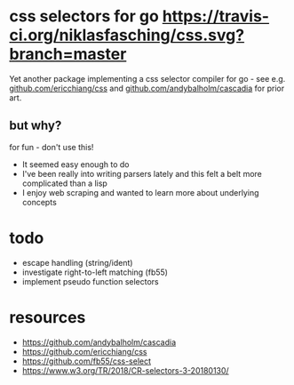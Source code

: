 * css selectors for go [[https://travis-ci.org/niklasfasching/css.svg?branch=master]]
Yet another package implementing a css selector compiler for go - see e.g. [[https://github.com/ericchiang/css/][github.com/ericchiang/css]] and [[https://github.com/andybalholm/cascadia][github.com/andybalholm/cascadia]] for prior art.
** but why?
for fun - don't use this!

- It seemed easy enough to do
- I've been really into writing parsers lately and this felt a belt more complicated than a lisp
- I enjoy web scraping and wanted to learn more about underlying concepts
* todo
- escape handling (string/ident)
- investigate right-to-left matching (fb55)
- implement pseudo function selectors
* resources
- https://github.com/andybalholm/cascadia
- https://github.com/ericchiang/css
- https://github.com/fb55/css-select
- [[https://webcache.googleusercontent.com/search?q=cache:OaB_kAprZssJ:https://www.w3.org/TR/2018/CR-selectors-3-20180130/][https://www.w3.org/TR/2018/CR-selectors-3-20180130/]]

